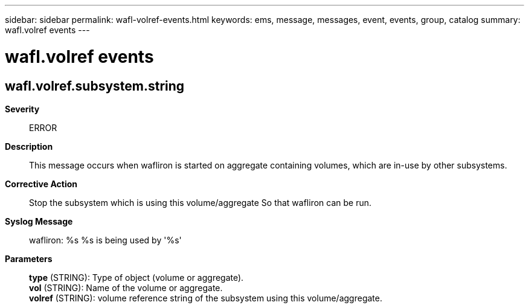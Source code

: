 ---
sidebar: sidebar
permalink: wafl-volref-events.html
keywords: ems, message, messages, event, events, group, catalog
summary: wafl.volref events
---

= wafl.volref events
:toclevels: 1
:hardbreaks:
:nofooter:
:icons: font
:linkattrs:
:imagesdir: ./media/

== wafl.volref.subsystem.string
*Severity*::
ERROR
*Description*::
This message occurs when wafliron is started on aggregate containing volumes, which are in-use by other subsystems.
*Corrective Action*::
Stop the subsystem which is using this volume/aggregate So that wafliron can be run.
*Syslog Message*::
wafliron: %s %s is being used by '%s'
*Parameters*::
*type* (STRING): Type of object (volume or aggregate).
*vol* (STRING): Name of the volume or aggregate.
*volref* (STRING): volume reference string of the subsystem using this volume/aggregate.
